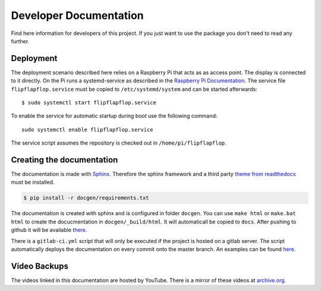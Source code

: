 Developer Documentation
=======================

Find here information for developers of this project. If you just want
to use the package you don't need to read any further.

Deployment
----------

The deployment scenario described here relies on a Raspberry Pi that acts as as 
access point.
The display is connected to it directly. On the Pi runs a systemd-service as described
in the `Raspberry Pi Documentation <https://www.raspberrypi.org/documentation/linux/usage/systemd.md>`_.
The service file ``flipflapflop.service`` must be copied to ``/etc/systemd/system`` and 
can be started afterwards::

   $ sudo systemctl start flipflapflop.service

To enable the service for automatic startup during boot use the following command::

  sudo systemctl enable flipflapflop.service

The service script assumes the repository is checked out in ``/home/pi/flipflapflop``.


Creating the documentation
--------------------------

The documentation is made with `Sphinx <http://www.sphinx-doc.org/>`_. 
Therefore the sphinx framework and a third party 
`theme from readthedocs <https://sphinx-rtd-theme.readthedocs.io>`_ 
must be installed.

.. code-block:: bash

   $ pip install -r docgen/requirements.txt

The documentation is created with sphinx and is configured in folder ``docgen``. 
You can use ``make html`` or ``make.bat html`` to create the docucmentation
in ``docgen/_build/html``. It will automaticall be copied to ``docs``.
After pushing to github it will be available 
`there <https://tbs1-bo.github.io/flipflapflop/>`_.

There is a ``gitlab-ci.yml`` script that will only be executed if the project is 
hosted on a gitlab server. The script automatically deploys the documentation
on every commit onto the master branch. An examples can be found 
`here <https://tbs1-bo.gitlab.io/flipflapflop/>`_.

Video Backups
-------------

The videos linked in this documentation are hosted by YouTube. There is a 
mirror of these videos at 
`archive.org <https://archive.org/details/FlipFlapFlop>`_.
